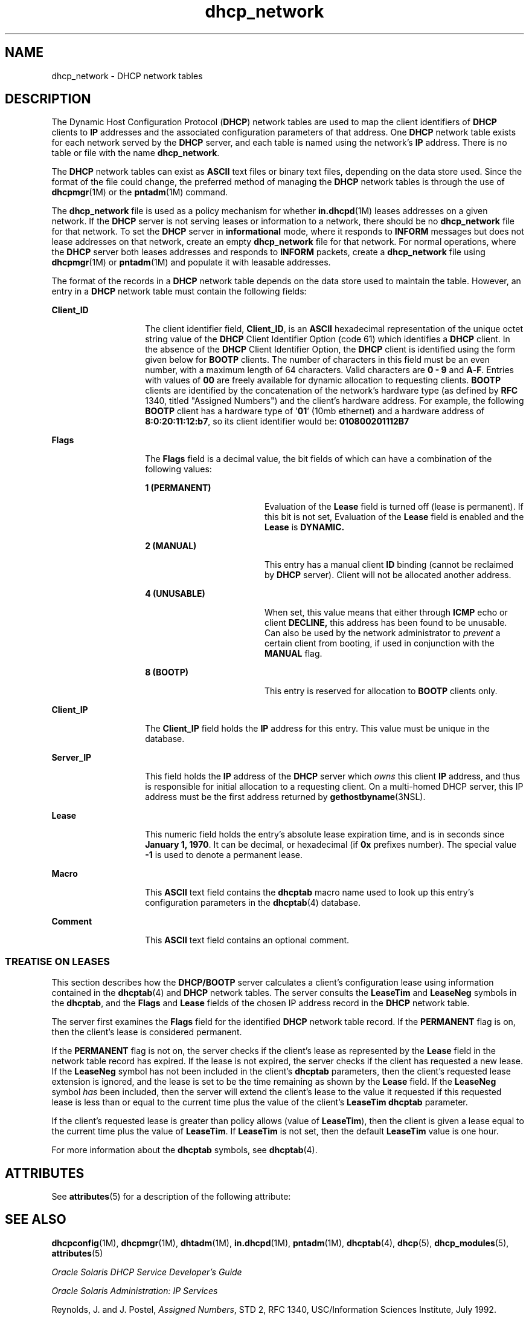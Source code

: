 '\" te
.\"  Copyright (c) 2001 by Sun Microsystems, Inc. All Rights Reserved.
.TH dhcp_network 4 "10 Dec 2009" "SunOS 5.11" "File Formats"
.SH NAME
dhcp_network \- DHCP network tables
.SH DESCRIPTION
.sp
.LP
The Dynamic Host Configuration Protocol (\fBDHCP\fR) network tables are used to map the client identifiers of \fBDHCP\fR clients to \fBIP\fR addresses and the associated configuration parameters of that address. One \fBDHCP\fR network table exists for each network served by the \fBDHCP\fR server, and each table is named using the network's \fBIP\fR address. There is no table or file with the name \fBdhcp_network\fR.
.sp
.LP
The \fBDHCP\fR network tables can exist as \fBASCII\fR text files or binary text files, depending on the data store used. Since the format of the file could change, the preferred method of managing the \fBDHCP\fR network tables is through the use of \fBdhcpmgr\fR(1M) or the \fBpntadm\fR(1M) command.
.sp
.LP
The \fBdhcp_network\fR file is used as a policy mechanism for whether \fBin.dhcpd\fR(1M) leases addresses on a given network. If the \fBDHCP\fR server is not serving leases or information to a network, there should be no \fBdhcp_network\fR file for that network. To set the \fBDHCP\fR server in \fBinformational\fR mode, where it responds to \fBINFORM\fR messages but does not lease addresses on that network, create an empty \fBdhcp_network\fR file for that network. For normal operations, where the \fBDHCP\fR server both leases addresses and responds to \fBINFORM\fR packets, create a \fBdhcp_network\fR file using \fBdhcpmgr\fR(1M) or \fBpntadm\fR(1M) and populate it with leasable addresses.
.sp
.LP
The format of the records in a \fBDHCP\fR network table depends on the data store used to maintain the table. However, an entry in a \fBDHCP\fR network table must contain the following fields:
.sp
.ne 2
.mk
.na
\fB\fBClient_ID\fR \fR
.ad
.RS 14n
.rt  
The client identifier field, \fBClient_ID\fR, is an \fBASCII\fR hexadecimal representation of the unique octet string value of the \fBDHCP\fR Client Identifier Option (code 61) which identifies a \fBDHCP\fR client. In the absence of the \fBDHCP\fR Client Identifier Option, the \fBDHCP\fR client is identified using the form given below for \fBBOOTP\fR clients. The number of characters in this field must be an even number, with a maximum length of 64 characters. Valid characters are \fB0\fR \fB-\fR \fB9\fR and \fBA\fR-\fBF\fR. Entries with values of \fB00\fR are freely available for dynamic allocation to requesting clients. \fBBOOTP\fR clients are identified by the concatenation of the network's hardware type (as defined by \fBRFC\fR 1340, titled "Assigned Numbers") and the client's hardware address. For example, the following \fBBOOTP\fR client has a hardware type of '\fB01\fR' (10mb ethernet) and a hardware address of \fB8:0:20:11:12:b7\fR, so its client identifier would be: \fB010800201112B7\fR 
.RE

.sp
.ne 2
.mk
.na
\fB\fBFlags\fR \fR
.ad
.RS 14n
.rt  
The \fBFlags\fR field is a decimal value, the bit fields of which can have a combination of the following values:
.sp
.ne 2
.mk
.na
\fB\fB1 (PERMANENT)\fR \fR
.ad
.RS 18n
.rt  
Evaluation of the \fBLease\fR field is turned off (lease is permanent). If this bit is not set, Evaluation of the \fBLease\fR field is enabled and the \fBLease\fR is \fBDYNAMIC.\fR 
.RE

.sp
.ne 2
.mk
.na
\fB\fB2 (MANUAL)\fR \fR
.ad
.RS 18n
.rt  
This entry has a manual client \fBID\fR binding (cannot be reclaimed by \fBDHCP\fR server). Client will not be allocated another address.
.RE

.sp
.ne 2
.mk
.na
\fB\fB4 (UNUSABLE)\fR \fR
.ad
.RS 18n
.rt  
When set, this value means that either through \fBICMP\fR echo or client \fBDECLINE,\fR this address has been found to be unusable. Can also be used by the network administrator to \fIprevent\fR a certain client from booting, if used in conjunction with the \fBMANUAL\fR flag.
.RE

.sp
.ne 2
.mk
.na
\fB\fB8 (BOOTP)\fR \fR
.ad
.RS 18n
.rt  
This entry is reserved for allocation to \fBBOOTP\fR clients only.
.RE

.RE

.sp
.ne 2
.mk
.na
\fB\fBClient_IP\fR \fR
.ad
.RS 14n
.rt  
The \fBClient_IP\fR field holds the \fBIP\fR address for this entry. This value must be unique in the database.
.RE

.sp
.ne 2
.mk
.na
\fB\fBServer_IP\fR \fR
.ad
.RS 14n
.rt  
This field holds the \fBIP\fR address of the \fBDHCP\fR server which \fIowns\fR this client \fBIP\fR address, and thus is responsible for initial allocation to a requesting client. On a multi-homed DHCP server, this IP address must be the first address returned by \fBgethostbyname\fR(3NSL).
.RE

.sp
.ne 2
.mk
.na
\fB\fBLease\fR \fR
.ad
.RS 14n
.rt  
This numeric field holds the entry's absolute lease expiration time, and is in seconds since \fBJanuary 1, 1970\fR. It can be decimal, or hexadecimal (if \fB0x\fR prefixes number). The special value \fB-1\fR is used to denote a permanent lease.
.RE

.sp
.ne 2
.mk
.na
\fB\fBMacro\fR \fR
.ad
.RS 14n
.rt  
This \fBASCII\fR text field contains the \fBdhcptab\fR macro name used to look up this entry's configuration parameters in the \fBdhcptab\fR(4) database.
.RE

.sp
.ne 2
.mk
.na
\fB\fBComment\fR \fR
.ad
.RS 14n
.rt  
This \fBASCII\fR text field contains an optional comment.
.RE

.SS "TREATISE ON LEASES"
.sp
.LP
This section describes how the \fBDHCP/BOOTP\fR server calculates a client's configuration lease using information contained in the \fBdhcptab\fR(4) and \fBDHCP\fR network tables. The server consults the \fBLeaseTim\fR and \fBLeaseNeg\fR symbols in the \fBdhcptab\fR, and the \fBFlags\fR and \fBLease\fR fields of the chosen IP address record in the \fBDHCP\fR network table.
.sp
.LP
The server first examines the \fBFlags\fR field for the identified \fBDHCP\fR network table record. If the \fBPERMANENT\fR flag is on, then the client's lease is considered permanent.
.sp
.LP
If the \fBPERMANENT\fR flag is not on, the server checks if the client's lease as represented by the \fBLease\fR field in the network table record has expired. If the lease is not expired, the server checks if the client has requested a new lease. If the \fBLeaseNeg\fR symbol has not been included in the client's \fBdhcptab\fR parameters, then the client's requested lease extension is ignored, and the lease is set to be the time remaining as shown by the \fBLease\fR field. If the \fBLeaseNeg\fR symbol \fIhas\fR been included, then the server will extend the client's lease to the value it requested if this requested lease is less than or equal to the current time plus the value of the client's \fBLeaseTim\fR \fBdhcptab\fR parameter.
.sp
.LP
If the client's requested lease is greater than policy allows (value of \fBLeaseTim\fR), then the client is given a lease equal to the current time plus the value of \fBLeaseTim\fR. If \fBLeaseTim\fR is not set, then the default \fBLeaseTim\fR value is one hour.
.sp
.LP
For more information about the \fBdhcptab\fR symbols, see \fBdhcptab\fR(4). 
.SH ATTRIBUTES
.sp
.LP
See \fBattributes\fR(5) for a description of the following attribute:
.sp

.sp
.TS
tab() box;
cw(2.75i) |cw(2.75i) 
lw(2.75i) |lw(2.75i) 
.
ATTRIBUTE TYPEATTRIBUTE VALUE
_
Availabilityservice/network/dhcp
_
Interface StabilityCommitted
.TE

.SH SEE ALSO
.sp
.LP
\fBdhcpconfig\fR(1M), \fBdhcpmgr\fR(1M), \fBdhtadm\fR(1M), \fBin.dhcpd\fR(1M), \fBpntadm\fR(1M), \fBdhcptab\fR(4), \fBdhcp\fR(5), \fBdhcp_modules\fR(5), \fBattributes\fR(5)
.sp
.LP
\fIOracle Solaris DHCP Service Developer\&'s Guide\fR
.sp
.LP
\fIOracle Solaris Administration: IP Services\fR
.sp
.LP
Reynolds, J. and J. Postel, \fIAssigned Numbers\fR, STD 2, RFC 1340, USC/Information Sciences Institute, July 1992.
